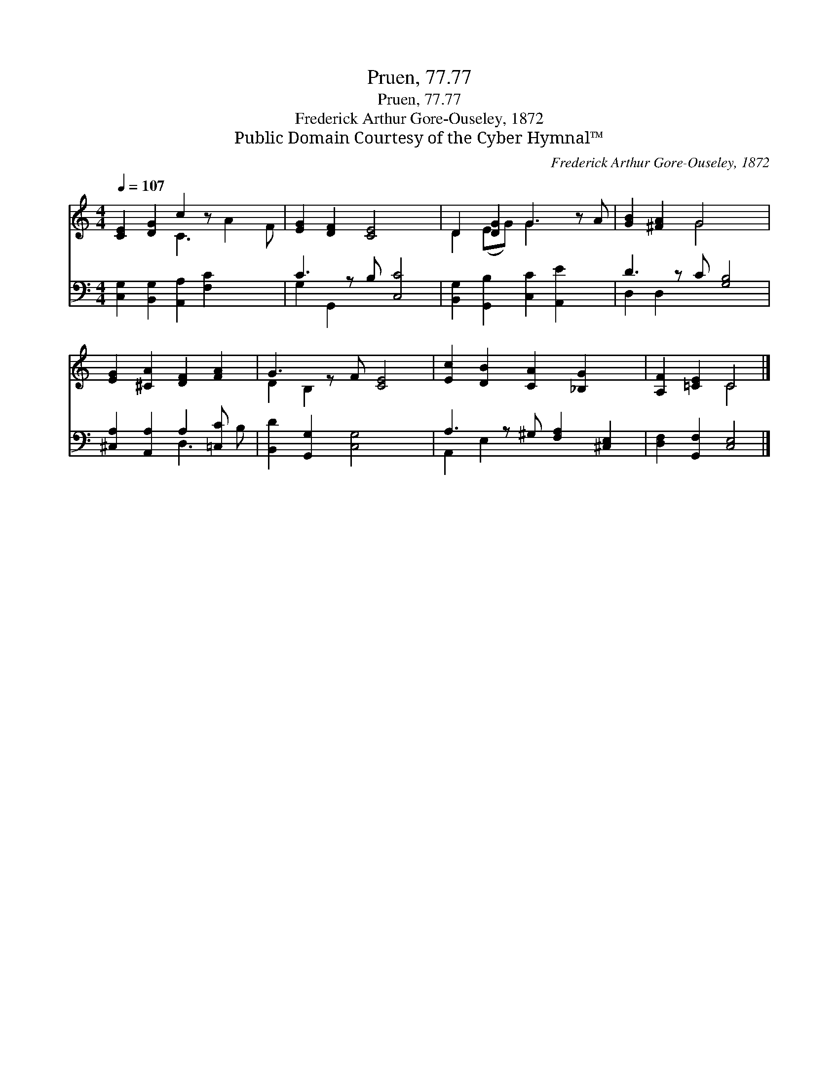 X:1
T:Pruen, 77.77
T:Pruen, 77.77
T:Frederick Arthur Gore-Ouseley, 1872
T:Public Domain Courtesy of the Cyber Hymnal™
C:Frederick Arthur Gore-Ouseley, 1872
Z:Public Domain
Z:Courtesy of the Cyber Hymnal™
%%score ( 1 2 ) ( 3 4 )
L:1/8
Q:1/4=107
M:4/4
K:C
V:1 treble 
V:2 treble 
V:3 bass 
V:4 bass 
V:1
 [CE]2 [DG]2 c2 z x3 | [EG]2 [DF]2 [CE]4 x | D2 [DG]2 G3 z A | [GB]2 [^FA]2 G4 x | %4
 [EG]2 [^CA]2 [DF]2 [FA]2 | G3 z F [CE]4 | [Ec]2 [DB]2 [CA]2 [_B,G]2 x | [A,F]2 [=CE]2 C4 |] %8
V:2
 x4 C3 A2 F | x9 | D2 (EG) G2 x3 | x4 G4 x | x8 | D2 B,2 x5 | x9 | x4 C4 |] %8
V:3
 [C,G,]2 [B,,G,]2 [A,,A,]2 [F,C]2 x2 | C3 z B, [C,C]4 | [B,,G,]2 [G,,B,]2 [C,C]2 [A,,E]2 x | %3
 D3 z C [G,B,]4 | [^C,A,]2 [A,,A,]2 A,2 [=C,C] x | [B,,D]2 [G,,G,]2 [C,G,]4 x | %6
 A,3 z ^G, [F,A,]2 [^C,E,]2 | [D,F,]2 [G,,F,]2 [C,E,]4 |] %8
V:4
 x10 | G,2 G,,2 x5 | x9 | D,2 D,2 x5 | x4 D,3 B, | x9 | A,,2 E,2 x5 | x8 |] %8

